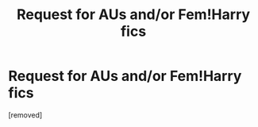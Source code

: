 #+TITLE: Request for AUs and/or Fem!Harry fics

* Request for AUs and/or Fem!Harry fics
:PROPERTIES:
:Score: 1
:DateUnix: 1549195917.0
:DateShort: 2019-Feb-03
:FlairText: Request
:END:
[removed]

